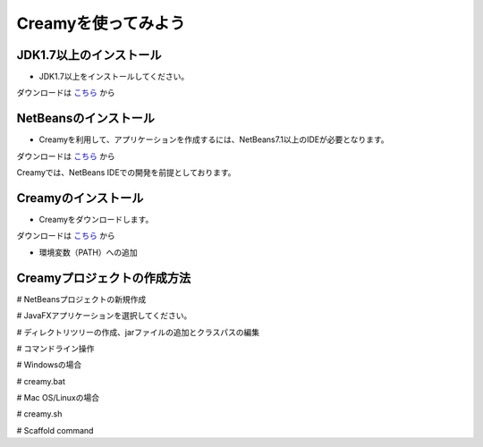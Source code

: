 Creamyを使ってみよう
====================

JDK1.7以上のインストール
--------------------------------------

* JDK1.7以上をインストールしてください。
ダウンロードは `こちら
<http://example.com>`_ から


NetBeansのインストール
--------------------------------------

* Creamyを利用して、アプリケーションを作成するには、NetBeans7.1以上のIDEが必要となります。
ダウンロードは `こちら
<http://netbeans.org>`_ から

.. note::

Creamyでは、NetBeans IDEでの開発を前提としております。

Creamyのインストール
---------------------------------------

* Creamyをダウンロードします。
ダウンロードは `こちら
<http://example.com>`_ から

* 環境変数（PATH）への追加

Creamyプロジェクトの作成方法
---------------------------------------

# NetBeansプロジェクトの新規作成

# JavaFXアプリケーションを選択してください。

# ディレクトリツリーの作成、jarファイルの追加とクラスパスの編集

# コマンドライン操作

# Windowsの場合

# creamy.bat

# Mac OS/Linuxの場合

# creamy.sh

# Scaffold command

